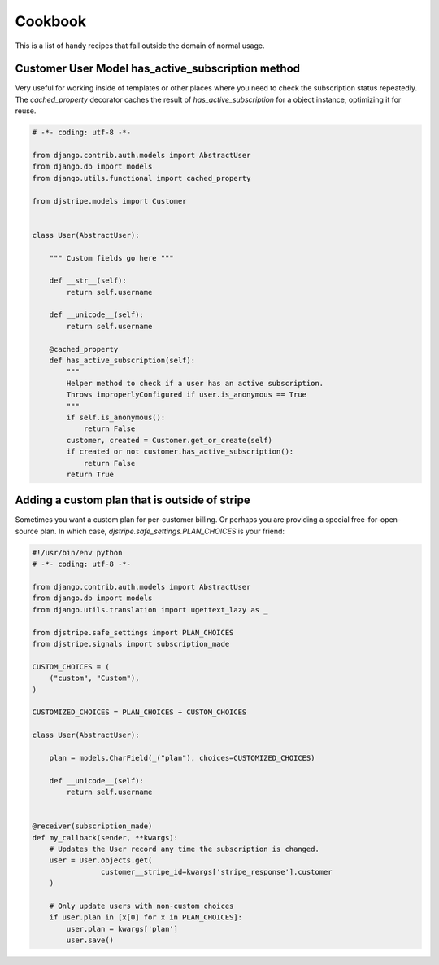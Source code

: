 Cookbook
========

This is a list of handy recipes that fall outside the domain of normal usage.

Customer User Model has_active_subscription method
--------------------------------------------------

Very useful for working inside of templates or other places where you need
to check the subscription status repeatedly. The `cached_property` decorator
caches the result of `has_active_subscription` for a object instance, optimizing
it for reuse.

.. code-block:: python

    # -*- coding: utf-8 -*-

    from django.contrib.auth.models import AbstractUser 
    from django.db import models
    from django.utils.functional import cached_property

    from djstripe.models import Customer


    class User(AbstractUser):

        """ Custom fields go here """

        def __str__(self):
            return self.username

        def __unicode__(self):
            return self.username

        @cached_property
        def has_active_subscription(self):
            """
            Helper method to check if a user has an active subscription.
            Throws improperlyConfigured if user.is_anonymous == True
            """
            if self.is_anonymous():
                return False
            customer, created = Customer.get_or_create(self)
            if created or not customer.has_active_subscription():
                return False
            return True


Adding a custom plan that is outside of stripe
-----------------------------------------------
 
Sometimes you want a custom plan for per-customer billing. Or perhaps you are providing a special free-for-open-source plan. In which case, `djstripe.safe_settings.PLAN_CHOICES` is your friend:

.. code-block:: python

    #!/usr/bin/env python
    # -*- coding: utf-8 -*-

    from django.contrib.auth.models import AbstractUser
    from django.db import models
    from django.utils.translation import ugettext_lazy as _

    from djstripe.safe_settings import PLAN_CHOICES
    from djstripe.signals import subscription_made

    CUSTOM_CHOICES = (
        ("custom", "Custom"),
    )

    CUSTOMIZED_CHOICES = PLAN_CHOICES + CUSTOM_CHOICES

    class User(AbstractUser):

        plan = models.CharField(_("plan"), choices=CUSTOMIZED_CHOICES)

        def __unicode__(self):
            return self.username


    @receiver(subscription_made)
    def my_callback(sender, **kwargs):
        # Updates the User record any time the subscription is changed.
        user = User.objects.get(
                    customer__stripe_id=kwargs['stripe_response'].customer
        )

        # Only update users with non-custom choices
        if user.plan in [x[0] for x in PLAN_CHOICES]:
            user.plan = kwargs['plan']
            user.save()

